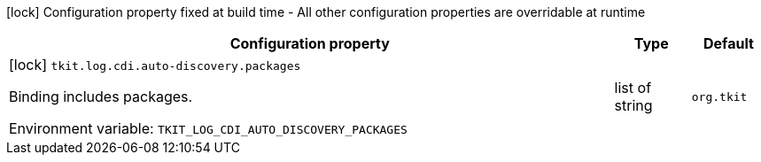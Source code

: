 :summaryTableId: tkit-quarkus-log-cdi-build
[.configuration-legend]
icon:lock[title=Fixed at build time] Configuration property fixed at build time - All other configuration properties are overridable at runtime
[.configuration-reference.searchable, cols="80,.^10,.^10"]
|===

h|[.header-title]##Configuration property##
h|Type
h|Default

a|icon:lock[title=Fixed at build time] [[tkit-quarkus-log-cdi_tkit-log-cdi-auto-discovery-packages]] [.property-path]##`tkit.log.cdi.auto-discovery.packages`##

[.description]
--
Binding includes packages.


ifdef::add-copy-button-to-env-var[]
Environment variable: env_var_with_copy_button:+++TKIT_LOG_CDI_AUTO_DISCOVERY_PACKAGES+++[]
endif::add-copy-button-to-env-var[]
ifndef::add-copy-button-to-env-var[]
Environment variable: `+++TKIT_LOG_CDI_AUTO_DISCOVERY_PACKAGES+++`
endif::add-copy-button-to-env-var[]
--
|list of string
|`org.tkit`

|===


:!summaryTableId: